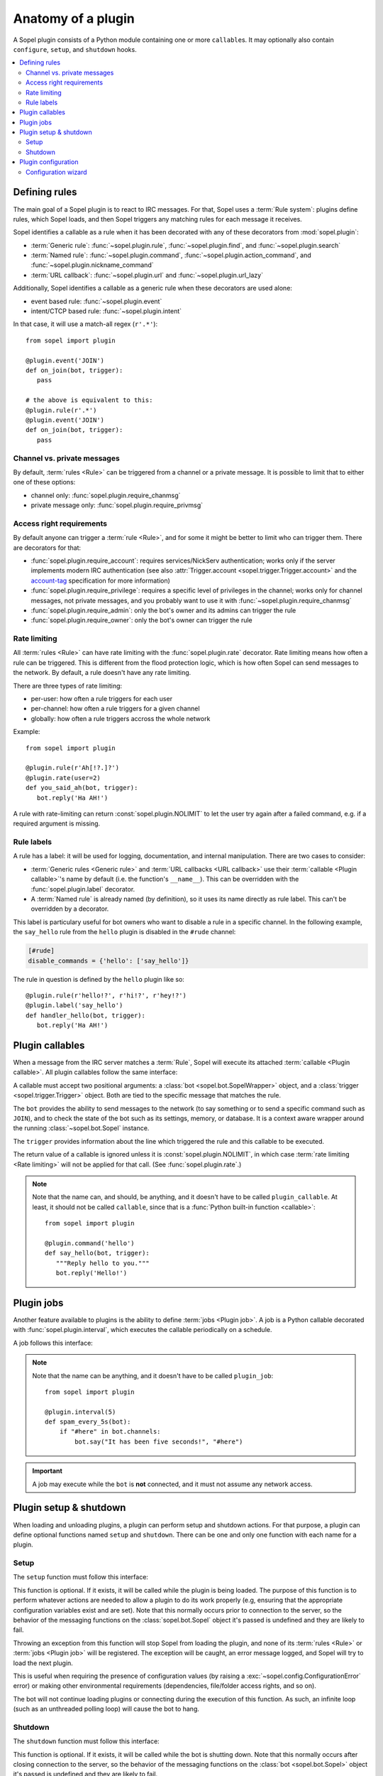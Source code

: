 .. _plugin-anatomy:

===================
Anatomy of a plugin
===================

A Sopel plugin consists of a Python module containing one or more
``callable``\s. It may optionally also contain ``configure``, ``setup``, and
``shutdown`` hooks.

.. contents::
   :local:
   :depth: 2


.. _plugin-anatomy-rules:

Defining rules
==============

The main goal of a Sopel plugin is to react to IRC messages. For that, Sopel
uses a :term:`Rule system`: plugins define rules, which Sopel loads, and then
Sopel triggers any matching rules for each message it receives.

Sopel identifies a callable as a rule when it has been decorated with any of
these decorators from :mod:`sopel.plugin`:

* :term:`Generic rule`: :func:`~sopel.plugin.rule`,
  :func:`~sopel.plugin.find`, and :func:`~sopel.plugin.search`
* :term:`Named rule`: :func:`~sopel.plugin.command`,
  :func:`~sopel.plugin.action_command`, and
  :func:`~sopel.plugin.nickname_command`
* :term:`URL callback`: :func:`~sopel.plugin.url` and
  :func:`~sopel.plugin.url_lazy`

Additionally, Sopel identifies a callable as a generic rule when these
decorators are used alone:

* event based rule: :func:`~sopel.plugin.event`
* intent/CTCP based rule: :func:`~sopel.plugin.intent`

In that case, it will use a match-all regex (``r'.*'``)::

   from sopel import plugin

   @plugin.event('JOIN')
   def on_join(bot, trigger):
      pass

   # the above is equivalent to this:
   @plugin.rule(r'.*')
   @plugin.event('JOIN')
   def on_join(bot, trigger):
      pass

Channel vs. private messages
----------------------------

By default, :term:`rules <Rule>` can be triggered from a channel or a private
message. It is possible to limit that to either one of these options:

* channel only: :func:`sopel.plugin.require_chanmsg`
* private message only: :func:`sopel.plugin.require_privmsg`

Access right requirements
-------------------------

By default anyone can trigger a :term:`rule <Rule>`, and for some it might be
better to limit who can trigger them. There are decorators for that:

* :func:`sopel.plugin.require_account`: requires services/NickServ
  authentication; works only if the server implements modern IRC authentication
  (see also :attr:`Trigger.account <sopel.trigger.Trigger.account>` and
  the `account-tag`__ specification for more information)
* :func:`sopel.plugin.require_privilege`: requires a specific level of
  privileges in the channel; works only for channel messages, not private
  messages, and you probably want to use it with
  :func:`~sopel.plugin.require_chanmsg`
* :func:`sopel.plugin.require_admin`: only the bot's owner and its admins can
  trigger the rule
* :func:`sopel.plugin.require_owner`: only the bot's owner can trigger the rule

.. __: https://ircv3.net/specs/extensions/account-tag-3.2

Rate limiting
-------------

All :term:`rules <Rule>` can have rate limiting with the
:func:`sopel.plugin.rate` decorator. Rate limiting means how often a rule can
be triggered. This is different from the flood protection logic, which is how
often Sopel can send messages to the network. By default, a rule doesn't have
any rate limiting.

There are three types of rate limiting:

* per-user: how often a rule triggers for each user
* per-channel: how often a rule triggers for a given channel
* globally: how often a rule triggers accross the whole network

Example::

   from sopel import plugin

   @plugin.rule(r'Ah[!?.]?')
   @plugin.rate(user=2)
   def you_said_ah(bot, trigger):
      bot.reply('Ha AH!')

A rule with rate-limiting can return :const:`sopel.plugin.NOLIMIT` to let the
user try again after a failed command, e.g. if a required argument is missing.

Rule labels
-----------

A rule has a label: it will be used for logging, documentation, and internal
manipulation. There are two cases to consider:

* :term:`Generic rules <Generic rule>` and :term:`URL callbacks <URL callback>`
  use their :term:`callable <Plugin callable>`'s name by default (i.e. the
  function's ``__name__``). This can be overridden with the
  :func:`sopel.plugin.label` decorator.
* A :term:`Named rule` is already named (by definition), so it uses its name
  directly as rule label. This can't be overridden by a decorator.

This label is particulary useful for bot owners who want to disable a rule in
a specific channel. In the following example, the ``say_hello`` rule from the
``hello`` plugin is disabled in the ``#rude`` channel:

.. code-block:: ini

   [#rude]
   disable_commands = {'hello': ['say_hello']}

The rule in question is defined by the ``hello`` plugin like so::

   @plugin.rule(r'hello!?', r'hi!?', r'hey!?')
   @plugin.label('say_hello')
   def handler_hello(bot, trigger):
      bot.reply('Ha AH!')


.. _plugin-anatomy-callables:

Plugin callables
================

When a message from the IRC server matches a :term:`Rule`, Sopel will execute
its attached :term:`callable <Plugin callable>`. All plugin callables follow
the same interface:

.. py:function:: plugin_callable(bot, trigger)

   :param bot: wrapped bot instance
   :type bot: :class:`sopel.bot.SopelWrapper`
   :param trigger: the object that triggered the call
   :type trigger: :class:`sopel.trigger.Trigger`

A callable must accept two positional arguments: a
:class:`bot <sopel.bot.SopelWrapper>` object, and a
:class:`trigger <sopel.trigger.Trigger>` object. Both are tied to the specific
message that matches the rule.

The ``bot`` provides the ability to send messages to the network (to say
something or to send a specific command such as ``JOIN``), and to check the
state of the bot such as its settings, memory, or database. It is a context
aware wrapper around the running :class:`~sopel.bot.Sopel` instance.

The ``trigger`` provides information about the line which triggered the rule
and this callable to be executed.

The return value of a callable is ignored unless it is
:const:`sopel.plugin.NOLIMIT`, in which case
:term:`rate limiting <Rate limiting>` will not be applied for that call.
(See :func:`sopel.plugin.rate`.)

.. note::

   Note that the name can, and should, be anything, and it doesn't have to be
   called ``plugin_callable``. At least, it should not be called ``callable``,
   since that is a :func:`Python built-in function <callable>`::

      from sopel import plugin

      @plugin.command('hello')
      def say_hello(bot, trigger):
         """Reply hello to you."""
         bot.reply('Hello!')


.. _plugin-anatomy-jobs:

Plugin jobs
===========

Another feature available to plugins is the ability to define
:term:`jobs <Plugin job>`. A job is a Python callable decorated with
:func:`sopel.plugin.interval`, which executes the callable
periodically on a schedule.

A job follows this interface:

.. py:function:: plugin_job(bot)

   :param bot: the bot instance
   :type bot: :class:`sopel.bot.Sopel`

.. note::

   Note that the name can be anything, and it doesn't have to be called
   ``plugin_job``::

      from sopel import plugin

      @plugin.interval(5)
      def spam_every_5s(bot):
          if "#here" in bot.channels:
              bot.say("It has been five seconds!", "#here")


.. important::

   A job may execute while the ``bot`` is **not** connected, and it must not
   assume any network access.



.. _plugin-anatomy-setup-shutdown:

Plugin setup & shutdown
=======================

When loading and unloading plugins, a plugin can perform setup and shutdown
actions. For that purpose, a plugin can define optional functions named
``setup`` and ``shutdown``. There can be one and only one function with each
name for a plugin.

Setup
-----

The ``setup`` function must follow this interface:

.. py:function:: setup(bot)

   :param bot: the bot instance
   :type bot: :class:`sopel.bot.Sopel`

This function is optional. If it exists, it will be called while the plugin is
being loaded. The purpose of this function is to perform whatever actions are
needed to allow a plugin to do its work properly (e.g, ensuring that the
appropriate configuration variables exist and are set). Note that this normally
occurs prior to connection to the server, so the behavior of the messaging
functions on the :class:`sopel.bot.Sopel` object it's passed is undefined and
they are likely to fail.

Throwing an exception from this function will stop Sopel from loading the
plugin, and none of its :term:`rules <Rule>` or :term:`jobs <Plugin job>` will
be registered. The exception will be caught, an error message logged, and Sopel
will try to load the next plugin.

This is useful when requiring the presence of configuration values (by raising
a :exc:`~sopel.config.ConfigurationError` error) or making other environmental
requirements (dependencies, file/folder access rights, and so on).

The bot will not continue loading plugins or connecting during the execution of
this function. As such, an infinite loop (such as an unthreaded polling loop)
will cause the bot to hang.

Shutdown
--------

The ``shutdown`` function must follow this interface:

.. py:function:: shutdown(bot)

   :param bot: the bot instance
   :type bot: :class:`sopel.bot.Sopel`

This function is optional. If it exists, it will be called while the bot
is shutting down. Note that this normally occurs after closing connection
to the server, so the behavior of the messaging functions on the
:class:`bot <sopel.bot.Sopel>` object it's passed is undefined and they are
likely to fail.

The purpose of this function is to perform whatever actions are needed to allow
a plugin to properly clean up after itself (e.g. ensuring that any temporary
cache files are deleted).

The bot will not continue notifying other plugins or continue quitting during
the execution of this function. As such, an infinite loop (such as an
unthreaded polling loop) will cause the bot to hang.

.. versionadded:: 4.1


.. _plugin-anatomy-config:

Plugin configuration
====================

A plugin can define and use a configuration section. By subclassing
:class:`sopel.config.types.StaticSection`, it can define the options it uses
and may require. Then, it should add this section to the bot's settings::

   from sopel.config import types

   class FooSection(types.StaticSection):
       bar = types.ListAttribute('bar')
       fizz = types.ValidatedAttribute('fizz', bool, default=False)

   def setup(bot):
      bot.settings.define_section('foo', FooSection)

This will allow the bot to properly load this part of the configuration file:

.. code-block:: ini

   [foo]
   bar =
      spam
      eggs
      bacon
   fizz = yes

.. seealso::

   The :meth:`~sopel.config.Config.define_section` method to define a new
   section so the bot can parse it properly.

Configuration wizard
--------------------

When the owner sets up the bot, Sopel provides a configuration wizard. When a
plugin defines a ``configure`` function, the user will be asked if they want
to configure said plugin, and if yes, this function will execute.

The ``configure`` function must follow this interface:

.. py:function:: configure(settings)

   :param settings: the bot's configuration object
   :type settings: :class:`sopel.config.Config`

Its intended purpose is to use the methods of the passed
:class:`sopel.config.Config` object in order to create the configuration
variables it needs to work properly.

.. versionadded:: 3.0

Example::

   def configure(config):
      config.define_section('foo', FooSection)
      config.foo.configure_setting('bar', 'What do you want?')
      config.foo.configure_setting('fizz', 'Do you fizz?')

.. note::

   The ``configure`` function is called only from the command line, and
   network access must not be assumed.

   This process doesn't call the bot's ``setup`` or ``shutdown`` functions, so
   this function **must** define the configuration section it wants to use.

.. seealso::

   The :meth:`~sopel.config.Config.define_section` method to define a new
   section, and the :meth:`~sopel.config.types.StaticSection.configure_setting`
   method to prompt the user to set an option.

